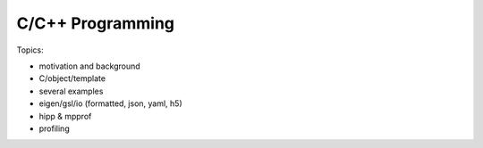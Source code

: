 *******************************
C/C++ Programming
*******************************


Topics:

- motivation and background
- C/object/template
- several examples
- eigen/gsl/io (formatted, json, yaml, h5)
- hipp & mpprof
- profiling
